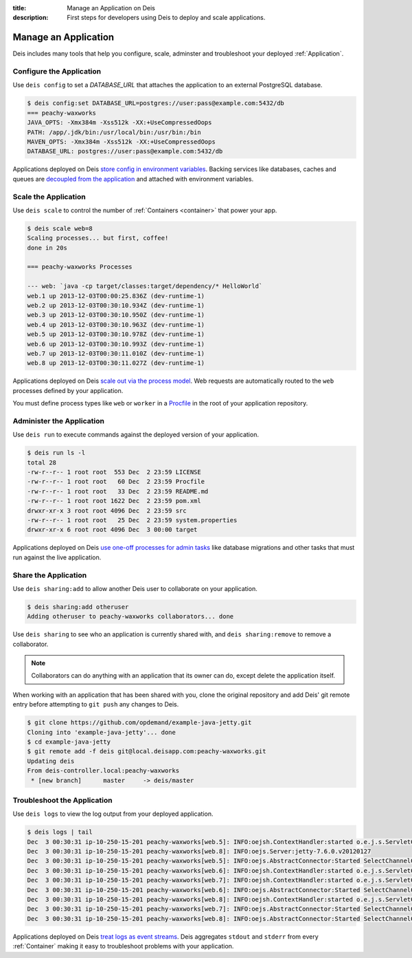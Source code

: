 :title: Manage an Application on Deis
:description: First steps for developers using Deis to deploy and scale applications.

Manage an Application
=====================
Deis includes many tools that help you configure, scale, adminster
and troubleshoot your deployed :ref:`Application`.

Configure the Application
-------------------------
Use ``deis config`` to set a `DATABASE_URL` that attaches
the application to an external PostgreSQL database.

.. code-block:: console

    $ deis config:set DATABASE_URL=postgres://user:pass@example.com:5432/db
    === peachy-waxworks
    JAVA_OPTS: -Xmx384m -Xss512k -XX:+UseCompressedOops
    PATH: /app/.jdk/bin:/usr/local/bin:/usr/bin:/bin
    MAVEN_OPTS: -Xmx384m -Xss512k -XX:+UseCompressedOops
    DATABASE_URL: postgres://user:pass@example.com:5432/db

Applications deployed on Deis `store config in environment variables`_.
Backing services like databases, caches and queues are
`decoupled from the application`_ and attached with environment variables.

Scale the Application
---------------------
Use ``deis scale`` to control the number of :ref:`Containers <container>`
that power your app.

.. code-block:: console

    $ deis scale web=8
    Scaling processes... but first, coffee!
    done in 20s

    === peachy-waxworks Processes

    --- web: `java -cp target/classes:target/dependency/* HelloWorld`
    web.1 up 2013-12-03T00:00:25.836Z (dev-runtime-1)
    web.2 up 2013-12-03T00:30:10.934Z (dev-runtime-1)
    web.3 up 2013-12-03T00:30:10.950Z (dev-runtime-1)
    web.4 up 2013-12-03T00:30:10.963Z (dev-runtime-1)
    web.5 up 2013-12-03T00:30:10.978Z (dev-runtime-1)
    web.6 up 2013-12-03T00:30:10.993Z (dev-runtime-1)
    web.7 up 2013-12-03T00:30:11.010Z (dev-runtime-1)
    web.8 up 2013-12-03T00:30:11.027Z (dev-runtime-1)

Applications deployed on Deis `scale out via the process model`_.
Web requests are automatically routed to the ``web`` processes
defined by your application.

You must define process types like ``web`` or ``worker`` in a
`Procfile`_ in the root of your application repository.

Administer the Application
--------------------------
Use ``deis run`` to execute commands against the deployed version of your application.

.. code-block:: console

    $ deis run ls -l
    total 28
    -rw-r--r-- 1 root root  553 Dec  2 23:59 LICENSE
    -rw-r--r-- 1 root root   60 Dec  2 23:59 Procfile
    -rw-r--r-- 1 root root   33 Dec  2 23:59 README.md
    -rw-r--r-- 1 root root 1622 Dec  2 23:59 pom.xml
    drwxr-xr-x 3 root root 4096 Dec  2 23:59 src
    -rw-r--r-- 1 root root   25 Dec  2 23:59 system.properties
    drwxr-xr-x 6 root root 4096 Dec  3 00:00 target

Applications deployed on Deis `use one-off processes for admin tasks`_ like
database migrations and other tasks that must run against the live application.

Share the Application
---------------------
Use ``deis sharing:add`` to allow another Deis user to collaborate on your
application.

.. code-block:: console

  $ deis sharing:add otheruser
  Adding otheruser to peachy-waxworks collaborators... done

Use ``deis sharing`` to see who an application is currently shared with, and
``deis sharing:remove`` to remove a collaborator.

.. note::
    Collaborators can do anything with an application that its owner can do,
    except delete the application itself.

When working with an application that has been shared with you, clone
the original repository and add Deis' git remote entry before attempting to
``git push`` any changes to Deis.

.. code-block:: console

  $ git clone https://github.com/opdemand/example-java-jetty.git
  Cloning into 'example-java-jetty'... done
  $ cd example-java-jetty
  $ git remote add -f deis git@local.deisapp.com:peachy-waxworks.git
  Updating deis
  From deis-controller.local:peachy-waxworks
   * [new branch]      master     -> deis/master

Troubleshoot the Application
----------------------------
Use ``deis logs`` to view the log output from your deployed application.

.. code-block:: console

    $ deis logs | tail
    Dec  3 00:30:31 ip-10-250-15-201 peachy-waxworks[web.5]: INFO:oejsh.ContextHandler:started o.e.j.s.ServletContextHandler{/,null}
    Dec  3 00:30:31 ip-10-250-15-201 peachy-waxworks[web.8]: INFO:oejs.Server:jetty-7.6.0.v20120127
    Dec  3 00:30:31 ip-10-250-15-201 peachy-waxworks[web.5]: INFO:oejs.AbstractConnector:Started SelectChannelConnector@0.0.0.0:10005
    Dec  3 00:30:31 ip-10-250-15-201 peachy-waxworks[web.6]: INFO:oejsh.ContextHandler:started o.e.j.s.ServletContextHandler{/,null}
    Dec  3 00:30:31 ip-10-250-15-201 peachy-waxworks[web.7]: INFO:oejsh.ContextHandler:started o.e.j.s.ServletContextHandler{/,null}
    Dec  3 00:30:31 ip-10-250-15-201 peachy-waxworks[web.6]: INFO:oejs.AbstractConnector:Started SelectChannelConnector@0.0.0.0:10006
    Dec  3 00:30:31 ip-10-250-15-201 peachy-waxworks[web.8]: INFO:oejsh.ContextHandler:started o.e.j.s.ServletContextHandler{/,null}
    Dec  3 00:30:31 ip-10-250-15-201 peachy-waxworks[web.7]: INFO:oejs.AbstractConnector:Started SelectChannelConnector@0.0.0.0:10007
    Dec  3 00:30:31 ip-10-250-15-201 peachy-waxworks[web.8]: INFO:oejs.AbstractConnector:Started SelectChannelConnector@0.0.0.0:10008

Applications deployed on Deis `treat logs as event streams`_.
Deis aggregates ``stdout`` and ``stderr`` from every :ref:`Container`
making it easy to troubleshoot problems with your application.

.. _`store config in environment variables`: http://12factor.net/config
.. _`decoupled from the application`: http://12factor.net/backing-services
.. _`scale out via the process model`: http://12factor.net/concurrency
.. _`treat logs as event streams`: http://12factor.net/logs
.. _`use one-off processes for admin tasks`: http://12factor.net/admin-processes
.. _`Procfile`: http://ddollar.github.io/foreman/#PROCFILE
